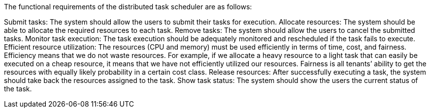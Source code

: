 The functional requirements of the distributed task scheduler are as follows:

Submit tasks: The system should allow the users to submit their tasks for execution.
Allocate resources: The system should be able to allocate the required resources to each task.
Remove tasks: The system should allow the users to cancel the submitted tasks.
Monitor task execution: The task execution should be adequately monitored and rescheduled if the task fails to execute.
Efficient resource utilization: The resources (CPU and memory) must be used efficiently in terms of time, cost, and fairness. Efficiency means that we do not waste resources. For example, if we allocate a heavy resource to a light task that can easily be executed on a cheap resource, it means that we have not efficiently utilized our resources. Fairness is all tenants’ ability to get the resources with equally likely probability in a certain cost class.
Release resources: After successfully executing a task, the system should take back the resources assigned to the task.
Show task status: The system should show the users the current status of the task.
